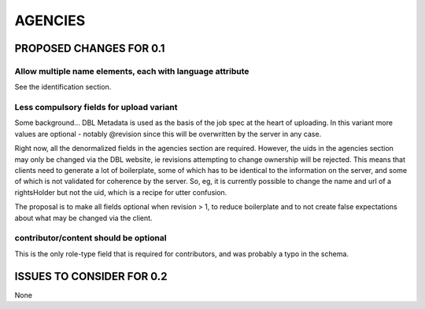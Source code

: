 ########
AGENCIES
########

************************
PROPOSED CHANGES FOR 0.1
************************

----------------------------------------------------------
Allow multiple name elements, each with language attribute
----------------------------------------------------------

See the identification section.

-----------------------------------------
Less compulsory fields for upload variant
-----------------------------------------

Some background... DBL Metadata is used as the basis of the job spec at the heart of uploading. In this
variant more values are optional - notably @revision since this will be overwritten by
the server in any case.

Right now, all the denormalized fields in the agencies section are required. However, the uids in the agencies
section may only be changed via the DBL website, ie revisions
attempting to change ownership will be rejected. This means that clients need to generate a lot of boilerplate,
some of which has to be identical to the information on the server, and some of which is not validated for coherence
by the server. So, eg, it is currently possible to change the name and url of a rightsHolder but not the uid, which
is a recipe for utter confusion.

The proposal is to make all fields optional when revision > 1, to reduce boilerplate and to not create
false expectations about what may be changed via the client.

--------------------------------------
contributor/content should be optional
--------------------------------------

This is the only role-type field that is required for contributors, and was probably a typo in the schema.

**************************
ISSUES TO CONSIDER FOR 0.2
**************************

None
